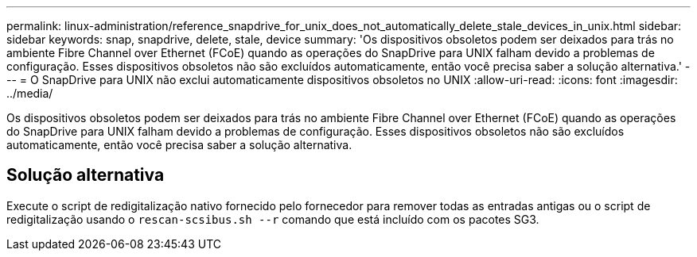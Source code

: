 ---
permalink: linux-administration/reference_snapdrive_for_unix_does_not_automatically_delete_stale_devices_in_unix.html 
sidebar: sidebar 
keywords: snap, snapdrive, delete, stale, device 
summary: 'Os dispositivos obsoletos podem ser deixados para trás no ambiente Fibre Channel over Ethernet (FCoE) quando as operações do SnapDrive para UNIX falham devido a problemas de configuração. Esses dispositivos obsoletos não são excluídos automaticamente, então você precisa saber a solução alternativa.' 
---
= O SnapDrive para UNIX não exclui automaticamente dispositivos obsoletos no UNIX
:allow-uri-read: 
:icons: font
:imagesdir: ../media/


[role="lead"]
Os dispositivos obsoletos podem ser deixados para trás no ambiente Fibre Channel over Ethernet (FCoE) quando as operações do SnapDrive para UNIX falham devido a problemas de configuração. Esses dispositivos obsoletos não são excluídos automaticamente, então você precisa saber a solução alternativa.



== Solução alternativa

Execute o script de redigitalização nativo fornecido pelo fornecedor para remover todas as entradas antigas ou o script de redigitalização usando o `rescan-scsibus.sh --r` comando que está incluído com os pacotes SG3.

